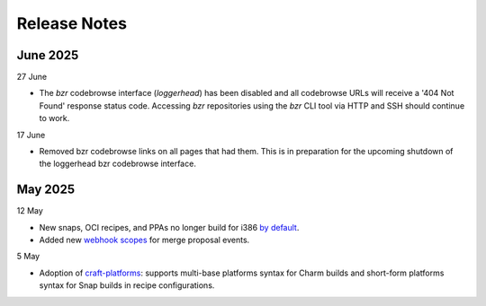 Release Notes
=============

June 2025
+++++++++
27 June

- The `bzr` codebrowse interface (`loggerhead`) has been disabled and all codebrowse
  URLs will receive a '404 Not Found' response status code. Accessing `bzr`
  repositories using the `bzr` CLI tool via HTTP and SSH should continue to work.

17 June

- Removed bzr codebrowse links on all pages that had them. This is in
  preparation for the upcoming shutdown of the loggerhead bzr codebrowse
  interface.

May 2025
++++++++
12 May

- New snaps, OCI recipes, and PPAs no longer build for i386 `by default <https://blog.launchpad.net/general/build_by_defaultfalse-for-i386>`_.
- Added new `webhook scopes <https://help.launchpad.net/API/Webhooks>`_ for merge proposal events.

5 May

- Adoption of `craft-platforms <https://canonical-craft-platforms.readthedocs-hosted.com/en/latest>`_:   supports multi-base platforms syntax for Charm builds and short-form platforms syntax for Snap builds in recipe configurations.
